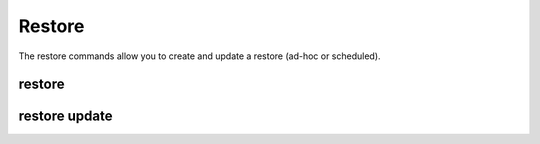 Restore
-------

The restore commands allow you to create and update a restore (ad-hoc or scheduled).

.. _sctool-restore:

restore
=======

.. datatemplate:yaml:: partials/sctool_restore.yaml
   :template: command.tmpl

.. _restore-update:

restore update
==============

.. datatemplate:yaml:: partials/sctool_restore_update.yaml
   :template: command.tmpl